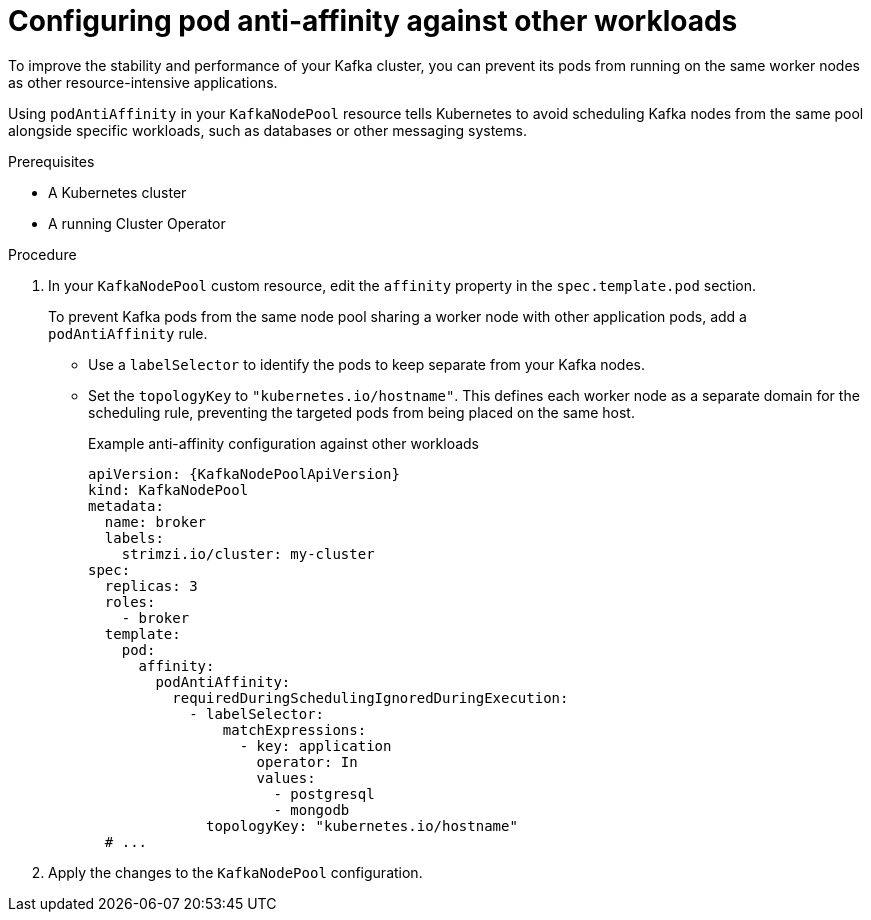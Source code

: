 // Module included in the following assemblies:
//
// assembly-scheduling.adoc

[id='configuring-pod-anti-affinity-in-kafka-components-{context}']
= Configuring pod anti-affinity against other workloads

[role="_abstract"]
To improve the stability and performance of your Kafka cluster, you can prevent its pods from running on the same worker nodes as other resource-intensive applications. 

Using `podAntiAffinity` in your `KafkaNodePool` resource tells Kubernetes to avoid scheduling Kafka nodes from the same pool alongside specific workloads, such as databases or other messaging systems.

.Prerequisites

* A Kubernetes cluster
* A running Cluster Operator

.Procedure

. In your `KafkaNodePool` custom resource, edit the `affinity` property in the `spec.template.pod` section.
+
To prevent Kafka pods from the same node pool sharing a worker node with other application pods, add a `podAntiAffinity` rule.
+
* Use a `labelSelector` to identify the pods to keep separate from your Kafka nodes.
* Set the `topologyKey` to `"kubernetes.io/hostname"`. 
This defines each worker node as a separate domain for the scheduling rule, preventing the targeted pods from being placed on the same host.
+
.Example anti-affinity configuration against other workloads
[source,yaml,subs=attributes+]
----
apiVersion: {KafkaNodePoolApiVersion}
kind: KafkaNodePool
metadata:
  name: broker
  labels:
    strimzi.io/cluster: my-cluster
spec:
  replicas: 3
  roles:
    - broker
  template:
    pod:
      affinity:
        podAntiAffinity:
          requiredDuringSchedulingIgnoredDuringExecution:
            - labelSelector:
                matchExpressions:
                  - key: application
                    operator: In
                    values:
                      - postgresql
                      - mongodb
              topologyKey: "kubernetes.io/hostname"
  # ...
----

. Apply the changes to the `KafkaNodePool` configuration.